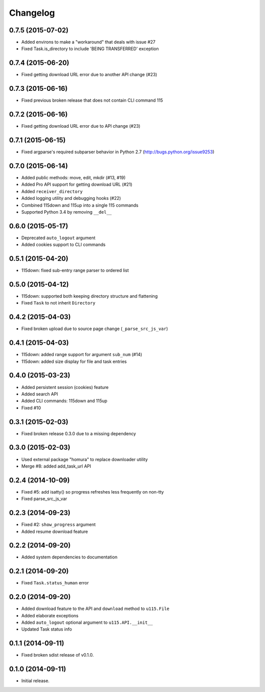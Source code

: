 Changelog
=========

0.7.5 (2015-07-02)
------------------

- Added environs to make a "workaround" that deals with issue #27
- Fixed Task.is_directory to include 'BEING TRANSFERRED' exception 

0.7.4 (2015-06-20)
------------------

- Fixed getting download URL error due to another API change (#23)

0.7.3 (2015-06-16)
------------------

- Fixed previous broken release that does not contain CLI command 115

0.7.2 (2015-06-16)
------------------

- Fixed getting download URL error due to API change (#23)

0.7.1 (2015-06-15)
------------------

- Fixed argparse's required subparser behavior in Python 2.7 (http://bugs.python.org/issue9253)

0.7.0 (2015-06-14)
------------------

- Added public methods: move, edit, mkdir (#13, #19)
- Added Pro API support for getting download URL (#21)
- Added ``receiver_directory``
- Added logging utility and debugging hooks (#22)
- Combined 115down and 115up into a single 115 commands
- Supported Python 3.4 by removing ``__del__``

0.6.0 (2015-05-17)
------------------

- Deprecated ``auto_logout`` argument
- Added cookies support to CLI commands

0.5.1 (2015-04-20)
------------------

- 115down: fixed sub-entry range parser to ordered list

0.5.0 (2015-04-12)
------------------

- 115down: supported both keeping directory structure and flattening
- Fixed ``Task`` to not inherit ``Directory``

0.4.2 (2015-04-03)
------------------

- Fixed broken upload due to source page change (``_parse_src_js_var``)

0.4.1 (2015-04-03)
------------------

- 115down: added range support for argument ``sub_num`` (#14)
- 115down: added size display for file and task entries

0.4.0 (2015-03-23)
------------------

- Added persistent session (cookies) feature
- Added search API
- Added CLI commands: 115down and 115up
- Fixed #10

0.3.1 (2015-02-03)
------------------

- Fixed broken release 0.3.0 due to a missing dependency

0.3.0 (2015-02-03)
------------------

- Used external package "homura" to replace downloader utility
- Merge #8: added add_task_url API

0.2.4 (2014-10-09)
------------------

- Fixed #5: add isatty() so progress refreshes less frequently on non-tty
- Fixed parse_src_js_var

0.2.3 (2014-09-23)
------------------

- Fixed #2: ``show_progress`` argument
- Added resume download feature

0.2.2 (2014-09-20)
------------------

- Added system dependencies to documentation

0.2.1 (2014-09-20)
------------------

- Fixed ``Task.status_human`` error

0.2.0 (2014-09-20)
------------------

- Added download feature to the API and ``download`` method to ``u115.File``
- Added elaborate exceptions
- Added ``auto_logout`` optional argument to ``u115.API.__init__``
- Updated Task status info


0.1.1 (2014-09-11)
------------------

- Fixed broken sdist release of v0.1.0.


0.1.0 (2014-09-11)
------------------

- Initial release.
